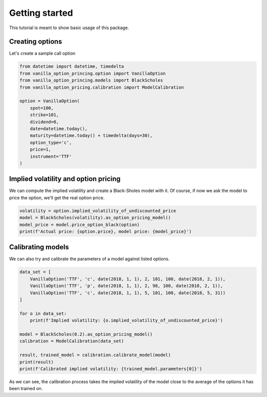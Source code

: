 ***************
Getting started
***************

This tutorial is meant to show basic usage of this package.

Creating options
================

Let's create a sample call option

.. code:: python

    from datetime import datetime, timedelta
    from vanilla_option_princing.option import VanillaOption
    from vanilla_option_princing.models import BlackScholes
    from vanilla_option_pricing.calibration import ModelCalibration

    option = VanillaOption(
        spot=100,
        strike=101,
        dividend=0,
        date=datetime.today(),
        maturity=datetime.today() + timedelta(days=30),
        option_type='c',
        price=1,
        instrument='TTF'
    )

Implied volatility and option pricing
=====================================

We can compute the implied volatility and create a Black-Sholes model
with it. Of course, if now we ask the model to price the option, we'll
get the real option price.

.. code:: python

    volatility = option.implied_volatility_of_undiscounted_price
    model = BlackScholes(volatility).as_option_pricing_model()
    model_price = model.price_option_black(option)
    print(f'Actual price: {option.price}, model price: {model_price}')

Calibrating models
==================

We can also try and calibrate the parameters of a model against
listed options.

.. code:: python

    data_set = [
        VanillaOption('TTF', 'c', date(2018, 1, 1), 2, 101, 100, date(2018, 2, 1)),
        VanillaOption('TTF', 'p', date(2018, 1, 1), 2, 98, 100, date(2018, 2, 1)),
        VanillaOption('TTF', 'c', date(2018, 1, 1), 5, 101, 100, date(2018, 5, 31))
    ]

    for o in data_set:
        print(f'Implied volatility: {o.implied_volatility_of_undiscounted_price}')

    model = BlackScholes(0.2).as_option_pricing_model()
    calibration = ModelCalibration(data_set)

    result, trained_model = calibration.calibrate_model(model)
    print(result)
    print(f'Calibrated implied volatility: {trained_model.parameters[0]}')

As we can see, the calibration process takes the implied volatility of the model close
to the average of the options it has been trained on.




